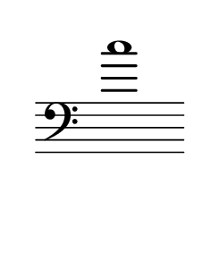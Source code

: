 \language "deutsch"
#(set! paper-alist (cons '("dynamic" . (cons (* 15 in) (* 1.5 in))) paper-alist))
\paper {
#(set-paper-size "dynamic")
#(define top-margin (* 4))
#(define bottom-margin (* 2))
#(define left-margin (* 5))
#(define right-margin (* 5))
	tagline = ##f
	page-breaking = #ly:one-line-breaking
} 

\score {
 \new Staff
   \relative c'' { 
    \clef "bass"
      \hide Staff.BarLine
       \omit Staff.TimeSignature 
		c1
	}
}


\version "2.20.0"  % necessary for upgrading to future LilyPond versions.
